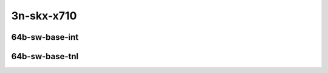 
.. raw:: latex

    \clearpage

.. raw:: html

    <script type="text/javascript">

        function getDocHeight(doc) {
            doc = doc || document;
            var body = doc.body, html = doc.documentElement;
            var height = Math.max( body.scrollHeight, body.offsetHeight,
                html.clientHeight, html.scrollHeight, html.offsetHeight );
            return height;
        }

        function setIframeHeight(id) {
            var ifrm = document.getElementById(id);
            var doc = ifrm.contentDocument? ifrm.contentDocument:
                ifrm.contentWindow.document;
            ifrm.style.visibility = 'hidden';
            ifrm.style.height = "10px"; // reset to minimal height ...
            // IE opt. for bing/msn needs a bit added or scrollbar appears
            ifrm.style.height = getDocHeight( doc ) + 4 + "px";
            ifrm.style.visibility = 'visible';
        }

    </script>

3n-skx-x710
~~~~~~~~~~~

64b-sw-base-int
---------------

.. raw:: html

    <center>
    <iframe id="ifrm05" onload="setIframeHeight(this.id)" width="700" frameborder="0" scrolling="no" src="../../_static/vpp/ipsec-int-3n-skx-x710-64b-sw-ndr-tsa.html"></iframe>
    <p><br></p>
    </center>

.. raw:: latex

    \begin{figure}[H]
        \centering
            \graphicspath{{../_build/_static/vpp/}}
            \includegraphics[clip, trim=0cm 0cm 5cm 0cm, width=0.70\textwidth]{ipsec-int-3n-skx-x710-64b-sw-ndr-tsa}
            \label{fig:ipsec-int-3n-skx-x710-64b-sw-ndr-tsa}
    \end{figure}

.. raw:: latex

    \clearpage

.. raw:: html

    <center>
    <iframe id="ifrm06" onload="setIframeHeight(this.id)" width="700" frameborder="0" scrolling="no" src="../../_static/vpp/ipsec-int-3n-skx-x710-64b-sw-pdr-tsa.html"></iframe>
    <p><br></p>
    </center>

.. raw:: latex

    \begin{figure}[H]
        \centering
            \graphicspath{{../_build/_static/vpp/}}
            \includegraphics[clip, trim=0cm 0cm 5cm 0cm, width=0.70\textwidth]{ipsec-int-3n-skx-x710-64b-sw-pdr-tsa}
            \label{fig:ipsec-int-3n-skx-x710-64b-sw-pdr-tsa}
    \end{figure}

.. raw:: latex

    \clearpage

64b-sw-base-tnl
---------------

.. raw:: html

    <center>
    <iframe id="ifrm35" onload="setIframeHeight(this.id)" width="700" frameborder="0" scrolling="no" src="../../_static/vpp/ipsec-tnl-3n-skx-x710-64b-sw-ndr-tsa.html"></iframe>
    <p><br></p>
    </center>

.. raw:: latex

    \begin{figure}[H]
        \centering
            \graphicspath{{../_build/_static/vpp/}}
            \includegraphics[clip, trim=0cm 0cm 5cm 0cm, width=0.70\textwidth]{ipsec-tnl-3n-skx-x710-64b-sw-ndr-tsa}
            \label{fig:ipsec-tnl-3n-skx-x710-64b-sw-ndr-tsa}
    \end{figure}

.. raw:: latex

    \clearpage

.. raw:: html

    <center>
    <iframe id="ifrm36" onload="setIframeHeight(this.id)" width="700" frameborder="0" scrolling="no" src="../../_static/vpp/ipsec-tnl-3n-skx-x710-64b-sw-pdr-tsa.html"></iframe>
    <p><br></p>
    </center>

.. raw:: latex

    \begin{figure}[H]
        \centering
            \graphicspath{{../_build/_static/vpp/}}
            \includegraphics[clip, trim=0cm 0cm 5cm 0cm, width=0.70\textwidth]{ipsec-tnl-3n-skx-x710-64b-sw-pdr-tsa}
            \label{fig:ipsec-tnl-3n-skx-x710-64b-sw-pdr-tsa}
    \end{figure}
